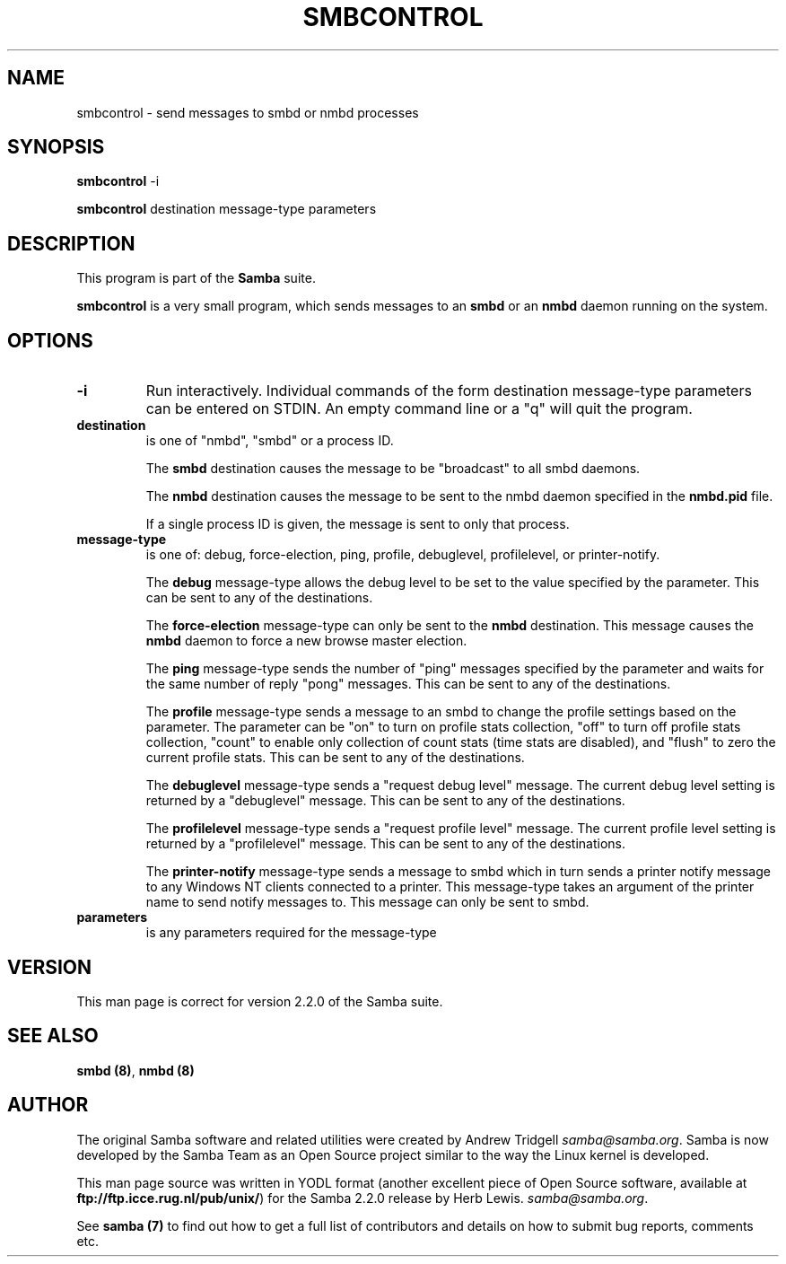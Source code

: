 .TH SMBCONTROL 1 "30 Jan 2001" "smbcontrol 2.2.0-alpha2"
.PP 
.SH "NAME" 
smbcontrol \- send messages to smbd or nmbd processes
.PP 
.SH "SYNOPSIS" 
.PP 
\fBsmbcontrol\fP -i
.PP 
\fBsmbcontrol\fP destination message-type parameters
.PP 
.SH "DESCRIPTION" 
.PP 
This program is part of the \fBSamba\fP suite\&.
.PP 
\fBsmbcontrol\fP is a very small program, which sends messages to an 
\fBsmbd\fP or an \fBnmbd\fP daemon 
running on the system\&.
.PP 
.SH "OPTIONS" 
.PP 
.IP 
.IP "\fB-i\fP" 
Run interactively\&. Individual commands of the form
destination message-type parameters
can be entered on STDIN\&. An empty command line or a "q" will quit the program\&.
.IP 
.IP "\fBdestination\fP" 
is one of "nmbd", "smbd" or a process ID\&.
.IP 
The \fBsmbd\fP destination causes the message to be "broadcast" to all
smbd daemons\&.
.IP 
The \fBnmbd\fP destination causes the message to be sent to the nmbd
daemon specified in the \fBnmbd\&.pid\fP file\&.
.IP 
If a single process ID is given, the message is sent to only that
process\&.
.IP 
.IP "\fBmessage-type\fP" 
is one of: debug, force-election, ping, profile,
debuglevel, profilelevel, or printer-notify\&.
.IP 
The \fBdebug\fP message-type allows the debug level to be set to the value
specified by the parameter\&. This can be sent to any of the destinations\&.
.IP 
The \fBforce-election\fP message-type can only be sent to the \fBnmbd\fP
destination\&. This message causes the \fBnmbd\fP daemon to force a
new browse master election\&.
.IP 
The \fBping\fP message-type sends the number of "ping" messages specified 
by the parameter and waits for the same number of 
reply "pong" messages\&. This can be sent to any of the destinations\&.
.IP 
The \fBprofile\fP message-type sends a message to an smbd to change the profile
settings based on the parameter\&. The parameter can be "on" to turn on
profile stats collection, "off" to turn off profile stats collection, "count"
to enable only collection of count stats (time stats are disabled), and
"flush" to zero the current profile stats\&.
This can be sent to any of the destinations\&.
.IP 
The \fBdebuglevel\fP message-type sends a "request debug level" message\&.
The current debug level setting is returned by a 
"debuglevel" message\&. This can be sent to any of the destinations\&.
.IP 
The \fBprofilelevel\fP message-type sends a "request profile level" message\&.
The current profile level setting is returned by a 
"profilelevel" message\&. This can be sent to any of the destinations\&.
.IP 
The \fBprinter-notify\fP message-type sends a message to smbd which in turn 
sends a printer notify message to any Windows NT clients connected to 
a printer\&.  This message-type takes an argument of the printer name to 
send notify messages to\&.   This message can only be sent to smbd\&.
.IP 
.IP "\fBparameters\fP" 
is any parameters required for the message-type
.IP 
.PP 
.SH "VERSION" 
.PP 
This man page is correct for version 2\&.2\&.0 of the Samba suite\&.
.PP 
.SH "SEE ALSO" 
.PP 
\fBsmbd (8)\fP, \fBnmbd (8)\fP
.PP 
.SH "AUTHOR" 
.PP 
The original Samba software and related utilities were created by
Andrew Tridgell \fIsamba@samba\&.org\fP\&. Samba is now developed
by the Samba Team as an Open Source project similar to the way the
Linux kernel is developed\&.
.PP 
This man page source was written in YODL format (another excellent piece of Open
Source software, available at
\fBftp://ftp\&.icce\&.rug\&.nl/pub/unix/\fP)
for the Samba 2\&.2\&.0 release by Herb Lewis\&.
\fIsamba@samba\&.org\fP\&.
.PP 
See \fBsamba (7)\fP to find out how to get a full
list of contributors and details on how to submit bug reports,
comments etc\&.
